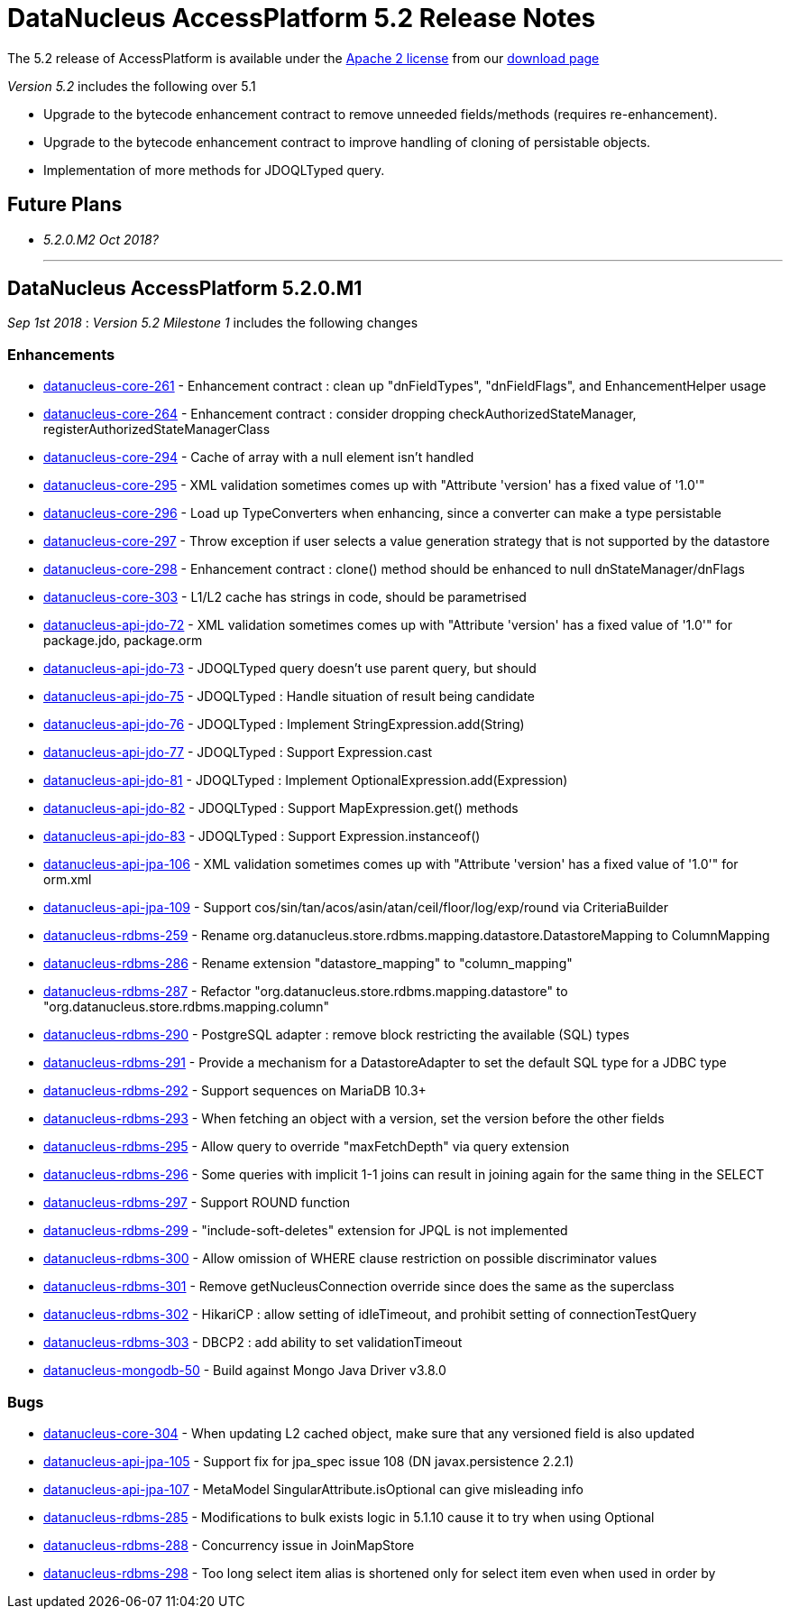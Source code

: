 [[releasenotes_5_2]]
= DataNucleus AccessPlatform 5.2 Release Notes
:_basedir: ../../
:_imagesdir: images/

The 5.2 release of AccessPlatform is available under the link:../license.html[Apache 2 license] from our link:../../download.html[download page] 


_Version 5.2_ includes the following over 5.1

* Upgrade to the bytecode enhancement contract to remove unneeded fields/methods (requires re-enhancement).
* Upgrade to the bytecode enhancement contract to improve handling of cloning of persistable objects.
* Implementation of more methods for JDOQLTyped query.


== Future Plans

* __5.2.0.M2 Oct 2018?__


- - -

== DataNucleus AccessPlatform 5.2.0.M1

__Sep 1st 2018__ : _Version 5.2 Milestone 1_ includes the following changes

=== Enhancements

* https://github.com/datanucleus/datanucleus-core/issues/261[datanucleus-core-261] - Enhancement contract : clean up "dnFieldTypes", "dnFieldFlags", and EnhancementHelper usage
* https://github.com/datanucleus/datanucleus-core/issues/264[datanucleus-core-264] - Enhancement contract : consider dropping checkAuthorizedStateManager, registerAuthorizedStateManagerClass
* https://github.com/datanucleus/datanucleus-core/issues/294[datanucleus-core-294] - Cache of array with a null element isn't handled
* https://github.com/datanucleus/datanucleus-core/issues/295[datanucleus-core-295] - XML validation sometimes comes up with "Attribute 'version' has a fixed value of '1.0'"
* https://github.com/datanucleus/datanucleus-core/issues/296[datanucleus-core-296] - Load up TypeConverters when enhancing, since a converter can make a type persistable
* https://github.com/datanucleus/datanucleus-core/issues/297[datanucleus-core-297] - Throw exception if user selects a value generation strategy that is not supported by the datastore
* https://github.com/datanucleus/datanucleus-core/issues/298[datanucleus-core-298] - Enhancement contract : clone() method should be enhanced to null dnStateManager/dnFlags
* https://github.com/datanucleus/datanucleus-core/issues/303[datanucleus-core-303] - L1/L2 cache has strings in code, should be parametrised
* https://github.com/datanucleus/datanucleus-api-jdo/issues/72[datanucleus-api-jdo-72] - XML validation sometimes comes up with "Attribute 'version' has a fixed value of '1.0'" for package.jdo, package.orm
* https://github.com/datanucleus/datanucleus-api-jdo/issues/73[datanucleus-api-jdo-73] - JDOQLTyped query doesn't use parent query, but should
* https://github.com/datanucleus/datanucleus-api-jdo/issues/75[datanucleus-api-jdo-75] - JDOQLTyped : Handle situation of result being candidate
* https://github.com/datanucleus/datanucleus-api-jdo/issues/76[datanucleus-api-jdo-76] - JDOQLTyped : Implement StringExpression.add(String)
* https://github.com/datanucleus/datanucleus-api-jdo/issues/77[datanucleus-api-jdo-77] - JDOQLTyped : Support Expression.cast
* https://github.com/datanucleus/datanucleus-api-jdo/issues/81[datanucleus-api-jdo-81] - JDOQLTyped : Implement OptionalExpression.add(Expression)
* https://github.com/datanucleus/datanucleus-api-jdo/issues/82[datanucleus-api-jdo-82] - JDOQLTyped : Support MapExpression.get() methods
* https://github.com/datanucleus/datanucleus-api-jdo/issues/83[datanucleus-api-jdo-83] - JDOQLTyped : Support Expression.instanceof()
* https://github.com/datanucleus/datanucleus-api-jpa/issues/106[datanucleus-api-jpa-106] - XML validation sometimes comes up with "Attribute 'version' has a fixed value of '1.0'" for orm.xml
* https://github.com/datanucleus/datanucleus-api-jpa/issues/109[datanucleus-api-jpa-109] - Support cos/sin/tan/acos/asin/atan/ceil/floor/log/exp/round via CriteriaBuilder
* https://github.com/datanucleus/datanucleus-rdbms/issues/259[datanucleus-rdbms-259] - Rename org.datanucleus.store.rdbms.mapping.datastore.DatastoreMapping to ColumnMapping
* https://github.com/datanucleus/datanucleus-rdbms/issues/286[datanucleus-rdbms-286] - Rename extension "datastore_mapping" to "column_mapping"
* https://github.com/datanucleus/datanucleus-rdbms/issues/287[datanucleus-rdbms-287] - Refactor "org.datanucleus.store.rdbms.mapping.datastore" to "org.datanucleus.store.rdbms.mapping.column"
* https://github.com/datanucleus/datanucleus-rdbms/issues/290[datanucleus-rdbms-290] - PostgreSQL adapter : remove block restricting the available (SQL) types
* https://github.com/datanucleus/datanucleus-rdbms/issues/291[datanucleus-rdbms-291] - Provide a mechanism for a DatastoreAdapter to set the default SQL type for a JDBC type
* https://github.com/datanucleus/datanucleus-rdbms/issues/292[datanucleus-rdbms-292] - Support sequences on MariaDB 10.3+
* https://github.com/datanucleus/datanucleus-rdbms/issues/293[datanucleus-rdbms-293] - When fetching an object with a version, set the version before the other fields
* https://github.com/datanucleus/datanucleus-rdbms/issues/295[datanucleus-rdbms-295] - Allow query to override "maxFetchDepth" via query extension
* https://github.com/datanucleus/datanucleus-rdbms/issues/296[datanucleus-rdbms-296] - Some queries with implicit 1-1 joins can result in joining again for the same thing in the SELECT
* https://github.com/datanucleus/datanucleus-rdbms/issues/297[datanucleus-rdbms-297] - Support ROUND function
* https://github.com/datanucleus/datanucleus-rdbms/issues/299[datanucleus-rdbms-299] - "include-soft-deletes" extension for JPQL is not implemented
* https://github.com/datanucleus/datanucleus-rdbms/issues/300[datanucleus-rdbms-300] - Allow omission of WHERE clause restriction on possible discriminator values
* https://github.com/datanucleus/datanucleus-rdbms/issues/301[datanucleus-rdbms-301] - Remove getNucleusConnection override since does the same as the superclass
* https://github.com/datanucleus/datanucleus-rdbms/issues/302[datanucleus-rdbms-302] - HikariCP : allow setting of idleTimeout, and prohibit setting of connectionTestQuery
* https://github.com/datanucleus/datanucleus-rdbms/issues/303[datanucleus-rdbms-303] - DBCP2 : add ability to set validationTimeout
* https://github.com/datanucleus/datanucleus-mongodb/issues/50[datanucleus-mongodb-50] - Build against Mongo Java Driver v3.8.0


=== Bugs

* https://github.com/datanucleus/datanucleus-core/issues/304[datanucleus-core-304] - When updating L2 cached object, make sure that any versioned field is also updated
* https://github.com/datanucleus/datanucleus-api-jpa/issues/105[datanucleus-api-jpa-105] - Support fix for jpa_spec issue 108 (DN javax.persistence 2.2.1)
* https://github.com/datanucleus/datanucleus-api-jpa/issues/107[datanucleus-api-jpa-107] - MetaModel SingularAttribute.isOptional can give misleading info
* https://github.com/datanucleus/datanucleus-rdbms/issues/285[datanucleus-rdbms-285] - Modifications to bulk exists logic in 5.1.10 cause it to try when using Optional
* https://github.com/datanucleus/datanucleus-rdbms/issues/288[datanucleus-rdbms-288] - Concurrency issue in JoinMapStore
* https://github.com/datanucleus/datanucleus-rdbms/issues/298[datanucleus-rdbms-298] - Too long select item alias is shortened only for select item even when used in order by



